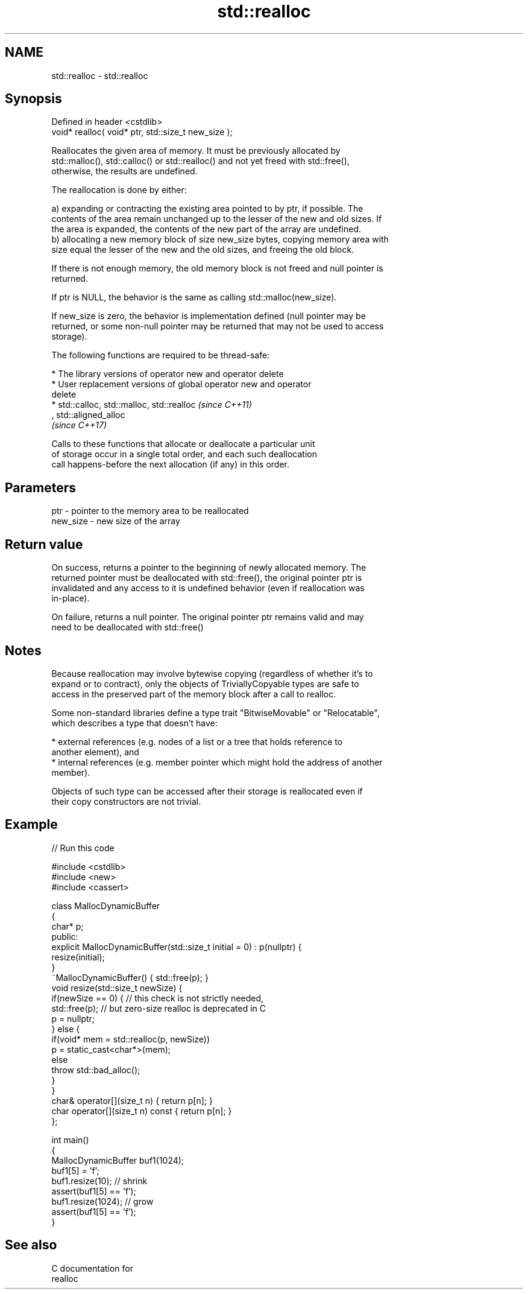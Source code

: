 .TH std::realloc 3 "Nov 16 2016" "2.1 | http://cppreference.com" "C++ Standard Libary"
.SH NAME
std::realloc \- std::realloc

.SH Synopsis
   Defined in header <cstdlib>
   void* realloc( void* ptr, std::size_t new_size );

   Reallocates the given area of memory. It must be previously allocated by
   std::malloc(), std::calloc() or std::realloc() and not yet freed with std::free(),
   otherwise, the results are undefined.

   The reallocation is done by either:

   a) expanding or contracting the existing area pointed to by ptr, if possible. The
   contents of the area remain unchanged up to the lesser of the new and old sizes. If
   the area is expanded, the contents of the new part of the array are undefined.
   b) allocating a new memory block of size new_size bytes, copying memory area with
   size equal the lesser of the new and the old sizes, and freeing the old block.

   If there is not enough memory, the old memory block is not freed and null pointer is
   returned.

   If ptr is NULL, the behavior is the same as calling std::malloc(new_size).

   If new_size is zero, the behavior is implementation defined (null pointer may be
   returned, or some non-null pointer may be returned that may not be used to access
   storage).

   The following functions are required to be thread-safe:

     * The library versions of operator new and operator delete
     * User replacement versions of global operator new and operator
       delete
     * std::calloc, std::malloc, std::realloc                             \fI(since C++11)\fP
       , std::aligned_alloc
       \fI(since C++17)\fP

   Calls to these functions that allocate or deallocate a particular unit
   of storage occur in a single total order, and each such deallocation
   call happens-before the next allocation (if any) in this order.

.SH Parameters

   ptr      - pointer to the memory area to be reallocated
   new_size - new size of the array

.SH Return value

   On success, returns a pointer to the beginning of newly allocated memory. The
   returned pointer must be deallocated with std::free(), the original pointer ptr is
   invalidated and any access to it is undefined behavior (even if reallocation was
   in-place).

   On failure, returns a null pointer. The original pointer ptr remains valid and may
   need to be deallocated with std::free()

.SH Notes

   Because reallocation may involve bytewise copying (regardless of whether it's to
   expand or to contract), only the objects of TriviallyCopyable types are safe to
   access in the preserved part of the memory block after a call to realloc.

   Some non-standard libraries define a type trait "BitwiseMovable" or "Relocatable",
   which describes a type that doesn't have:

     * external references (e.g. nodes of a list or a tree that holds reference to
       another element), and
     * internal references (e.g. member pointer which might hold the address of another
       member).

   Objects of such type can be accessed after their storage is reallocated even if
   their copy constructors are not trivial.

.SH Example

   
// Run this code

 #include <cstdlib>
 #include <new>
 #include <cassert>

 class MallocDynamicBuffer
 {
     char* p;
 public:
     explicit MallocDynamicBuffer(std::size_t initial = 0) : p(nullptr) {
        resize(initial);
     }
     ~MallocDynamicBuffer() { std::free(p); }
     void resize(std::size_t newSize) {
         if(newSize == 0) { // this check is not strictly needed,
             std::free(p);  // but zero-size realloc is deprecated in C
             p = nullptr;
         } else {
             if(void* mem = std::realloc(p, newSize))
                 p = static_cast<char*>(mem);
             else
                 throw std::bad_alloc();
         }
     }
     char& operator[](size_t n) { return p[n]; }
     char operator[](size_t n) const { return p[n]; }
 };

 int main()
 {
     MallocDynamicBuffer buf1(1024);
     buf1[5] = 'f';
     buf1.resize(10); // shrink
     assert(buf1[5] == 'f');
     buf1.resize(1024); // grow
     assert(buf1[5] == 'f');
 }

.SH See also

   C documentation for
   realloc
